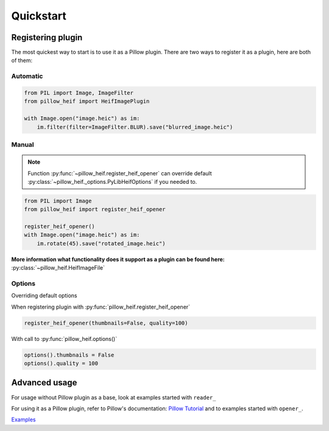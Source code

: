 Quickstart
==========

.. _registering-plugin:

Registering plugin
******************

The most quickest way to start is to use it as a Pillow plugin.
There are two ways to register it as a plugin, here are both of them:

Automatic
"""""""""

.. code-block:: python

    from PIL import Image, ImageFilter
    from pillow_heif import HeifImagePlugin

    with Image.open("image.heic") as im:
        im.filter(filter=ImageFilter.BLUR).save("blurred_image.heic")

Manual
""""""

.. note:: Function :py:func:`~pillow_heif.register_heif_opener` can override default
    :py:class:`~pillow_heif._options.PyLibHeifOptions` if you needed to.

.. code-block:: python

    from PIL import Image
    from pillow_heif import register_heif_opener

    register_heif_opener()
    with Image.open("image.heic") as im:
        im.rotate(45).save("rotated_image.heic")

**More information what functionality does it support as a plugin can be found here:** :py:class:`~pillow_heif.HeifImageFile`

Options
"""""""

Overriding default options

When registering plugin with :py:func:`pillow_heif.register_heif_opener`

.. code-block:: python

    register_heif_opener(thumbnails=False, quality=100)

With call to :py:func:`pillow_heif.options()`

.. code-block:: python

    options().thumbnails = False
    options().quality = 100

Advanced usage
**************

For usage without Pillow plugin as a base, look at examples started with ``reader_``

For using it as a Pillow plugin, refer to Pillow's documentation:
`Pillow Tutorial <https://pillow.readthedocs.io/en/stable/handbook/tutorial.html>`_
and to examples started with ``opener_``.

`Examples <https://github.com/bigcat88/pillow_heif/tree/master/examples>`_

